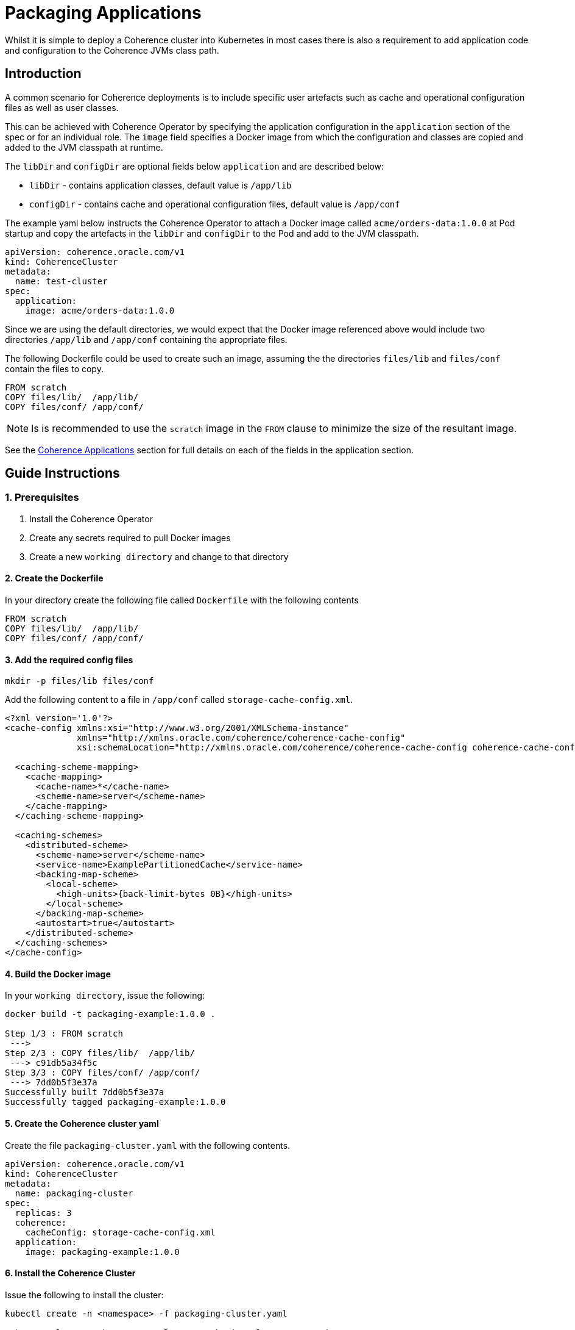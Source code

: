 ///////////////////////////////////////////////////////////////////////////////

    Copyright (c) 2019 Oracle and/or its affiliates. All rights reserved.

    Licensed under the Apache License, Version 2.0 (the "License");
    you may not use this file except in compliance with the License.
    You may obtain a copy of the License at

        http://www.apache.org/licenses/LICENSE-2.0

    Unless required by applicable law or agreed to in writing, software
    distributed under the License is distributed on an "AS IS" BASIS,
    WITHOUT WARRANTIES OR CONDITIONS OF ANY KIND, either express or implied.
    See the License for the specific language governing permissions and
    limitations under the License.

///////////////////////////////////////////////////////////////////////////////

= Packaging Applications

Whilst it is simple to deploy a Coherence cluster into Kubernetes in most cases there is also a requirement to add
application code and configuration to the Coherence JVMs class path.

== Introduction

A common scenario for Coherence deployments is to include specific user artefacts such as cache and
operational configuration files as well as user classes.

This can be achieved with Coherence Operator by specifying the application configuration
in the `application` section of the spec or for an individual role.
The `image` field specifies a Docker image from which the configuration and classes
are copied and added to the JVM classpath at runtime.

The `libDir` and `configDir` are optional fields below `application` and are described below:

* `libDir` - contains application classes, default value is `/app/lib`

* `configDir`  - contains cache and operational configuration files, default value is `/app/conf`

The example yaml below instructs the Coherence Operator to attach a Docker image called `acme/orders-data:1.0.0`
at Pod startup and copy the artefacts in the `libDir` and `configDir` to the Pod and add
to the JVM classpath.

[source,yaml]
----
apiVersion: coherence.oracle.com/v1
kind: CoherenceCluster
metadata:
  name: test-cluster
spec:
  application:
    image: acme/orders-data:1.0.0
----

Since we are using the default directories, we would expect that the Docker image referenced above
would include two directories `/app/lib` and `/app/conf` containing the appropriate files.

The following Dockerfile could be used to create such an image,
assuming the the directories `files/lib` and `files/conf` contain the files to copy.

[source,dockerfile]
----
FROM scratch
COPY files/lib/  /app/lib/
COPY files/conf/ /app/conf/
----

NOTE: Is is recommended to use the `scratch` image in the `FROM` clause to minimize the size of the resultant image.

See the <<clusters/070_applications.adoc,Coherence Applications>> section for
full details on each of the fields in the application section.

== Guide Instructions

=== 1. Prerequisites

. Install the Coherence Operator
. Create any secrets required to pull Docker images
. Create a new `working directory` and change to that directory

==== 2. Create the Dockerfile

In your directory create the following file called `Dockerfile` with the following contents

[source,dockerfile]
----
FROM scratch
COPY files/lib/  /app/lib/
COPY files/conf/ /app/conf/
----

==== 3. Add the required config files

[source,bash]
----
mkdir -p files/lib files/conf
----

Add the following content to a file in `/app/conf` called `storage-cache-config.xml`.

[source,xml]
----
<?xml version='1.0'?>
<cache-config xmlns:xsi="http://www.w3.org/2001/XMLSchema-instance"
              xmlns="http://xmlns.oracle.com/coherence/coherence-cache-config"
              xsi:schemaLocation="http://xmlns.oracle.com/coherence/coherence-cache-config coherence-cache-config.xsd">

  <caching-scheme-mapping>
    <cache-mapping>
      <cache-name>*</cache-name>
      <scheme-name>server</scheme-name>
    </cache-mapping>
  </caching-scheme-mapping>

  <caching-schemes>
    <distributed-scheme>
      <scheme-name>server</scheme-name>
      <service-name>ExamplePartitionedCache</service-name>
      <backing-map-scheme>
        <local-scheme>
          <high-units>{back-limit-bytes 0B}</high-units>
        </local-scheme>
      </backing-map-scheme>
      <autostart>true</autostart>
    </distributed-scheme>
  </caching-schemes>
</cache-config>
----


==== 4. Build the Docker image

In your `working directory`, issue the following:

[source,bash]
----
docker build -t packaging-example:1.0.0 .

Step 1/3 : FROM scratch
 --->
Step 2/3 : COPY files/lib/  /app/lib/
 ---> c91db5a34f5c
Step 3/3 : COPY files/conf/ /app/conf/
 ---> 7dd0b5f3e37a
Successfully built 7dd0b5f3e37a
Successfully tagged packaging-example:1.0.0
----

==== 5. Create the Coherence cluster yaml

Create the file `packaging-cluster.yaml` with the following contents.

[source,yaml]
----
apiVersion: coherence.oracle.com/v1
kind: CoherenceCluster
metadata:
  name: packaging-cluster
spec:
  replicas: 3
  coherence:
    cacheConfig: storage-cache-config.xml
  application:
    image: packaging-example:1.0.0
----

==== 6. Install the Coherence Cluster

Issue the following to install the cluster:

[source,bash]
----
kubectl create -n <namespace> -f packaging-cluster.yaml

coherencecluster.coherence.oracle.com/packaging-cluster created

kubectl -n <namespace> get pod -l coherenceCluster=packaging-cluster

NAME                          READY   STATUS    RESTARTS   AGE
packaging-cluster-storage-0   0/1     Running   0          58s
packaging-cluster-storage-1   0/1     Running   0          58s
packaging-cluster-storage-2   0/1     Running   0          58s
----

==== 7. Add Data to the Coherence Cluster via the Console

[source,bash]
----
kubectl exec -it -n <namespace> packaging-cluster-storage-0 bash /scripts/startCoherence.sh console
----

At the prompt, type `cache test` and you will notice the following indicating your
cache configuration file with the service name of `ExamplePartitionedCache` is being loaded.

[source,bash]
----
...
Cache Configuration: test
  SchemeName: server
  AutoStart: true
  ServiceName: ExamplePartitionedCache
..
----

==== 8. Uninstall the Coherence Cluster

[source,bash]
----
kubectl delete -n <namespace> -f packaging-cluster.yaml

coherencecluster.coherence.oracle.com "packaging-cluster" deleted
----
